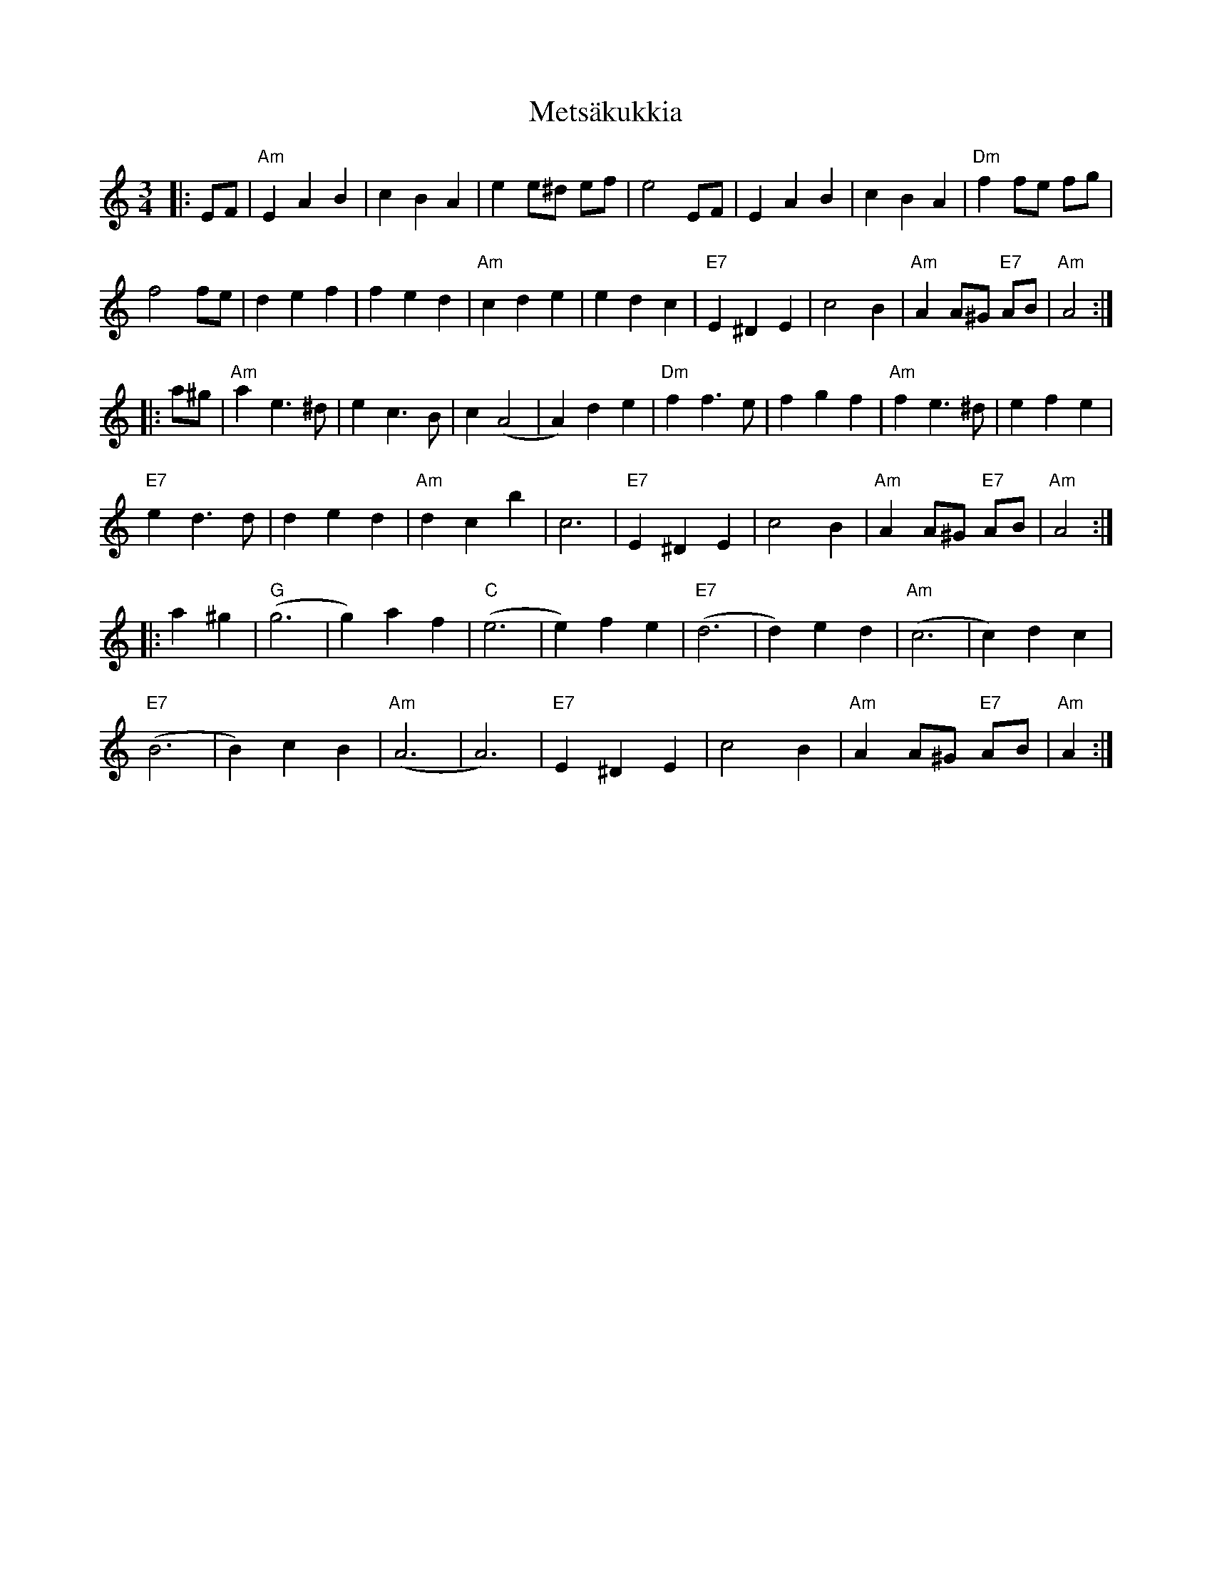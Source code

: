 X: 26464
T: Metsäkukkia
R: waltz
M: 3/4
K: Aminor
|:EF|"Am"E2A2B2|c2B2A2|e2e^d ef|e4EF|E2A2B2|c2B2A2|"Dm"f2 fe fg|
f4fe|d2e2f2|f2e2d2|"Am"c2d2e2|e2d2c2|"E7"E2^D2E2|c4B2|"Am"A2A^G "E7"AB|"Am"A4:|
|:a^g|"Am"a2 e3^d|e2c3B|c2(A4|A2)d2e2|"Dm"f2f3e|f2g2f2|"Am"f2e3^d|e2f2e2|
"E7"e2d3d|d2e2d2|"Am"d2c2b2|c6|"E7"E2^D2E2|c4B2|"Am"A2A^G "E7"AB|"Am"A4:|
|:a2^g2|"G"(g6|g2)a2f2|"C"(e6|e2)f2e2|"E7"(d6|d2)e2d2|"Am"(c6|c2)d2c2|
"E7"(B6|B2)c2B2|"Am"(A6|A6)|"E7"E2^D2E2|c4B2|"Am"A2A^G "E7"AB|"Am"A2:|

